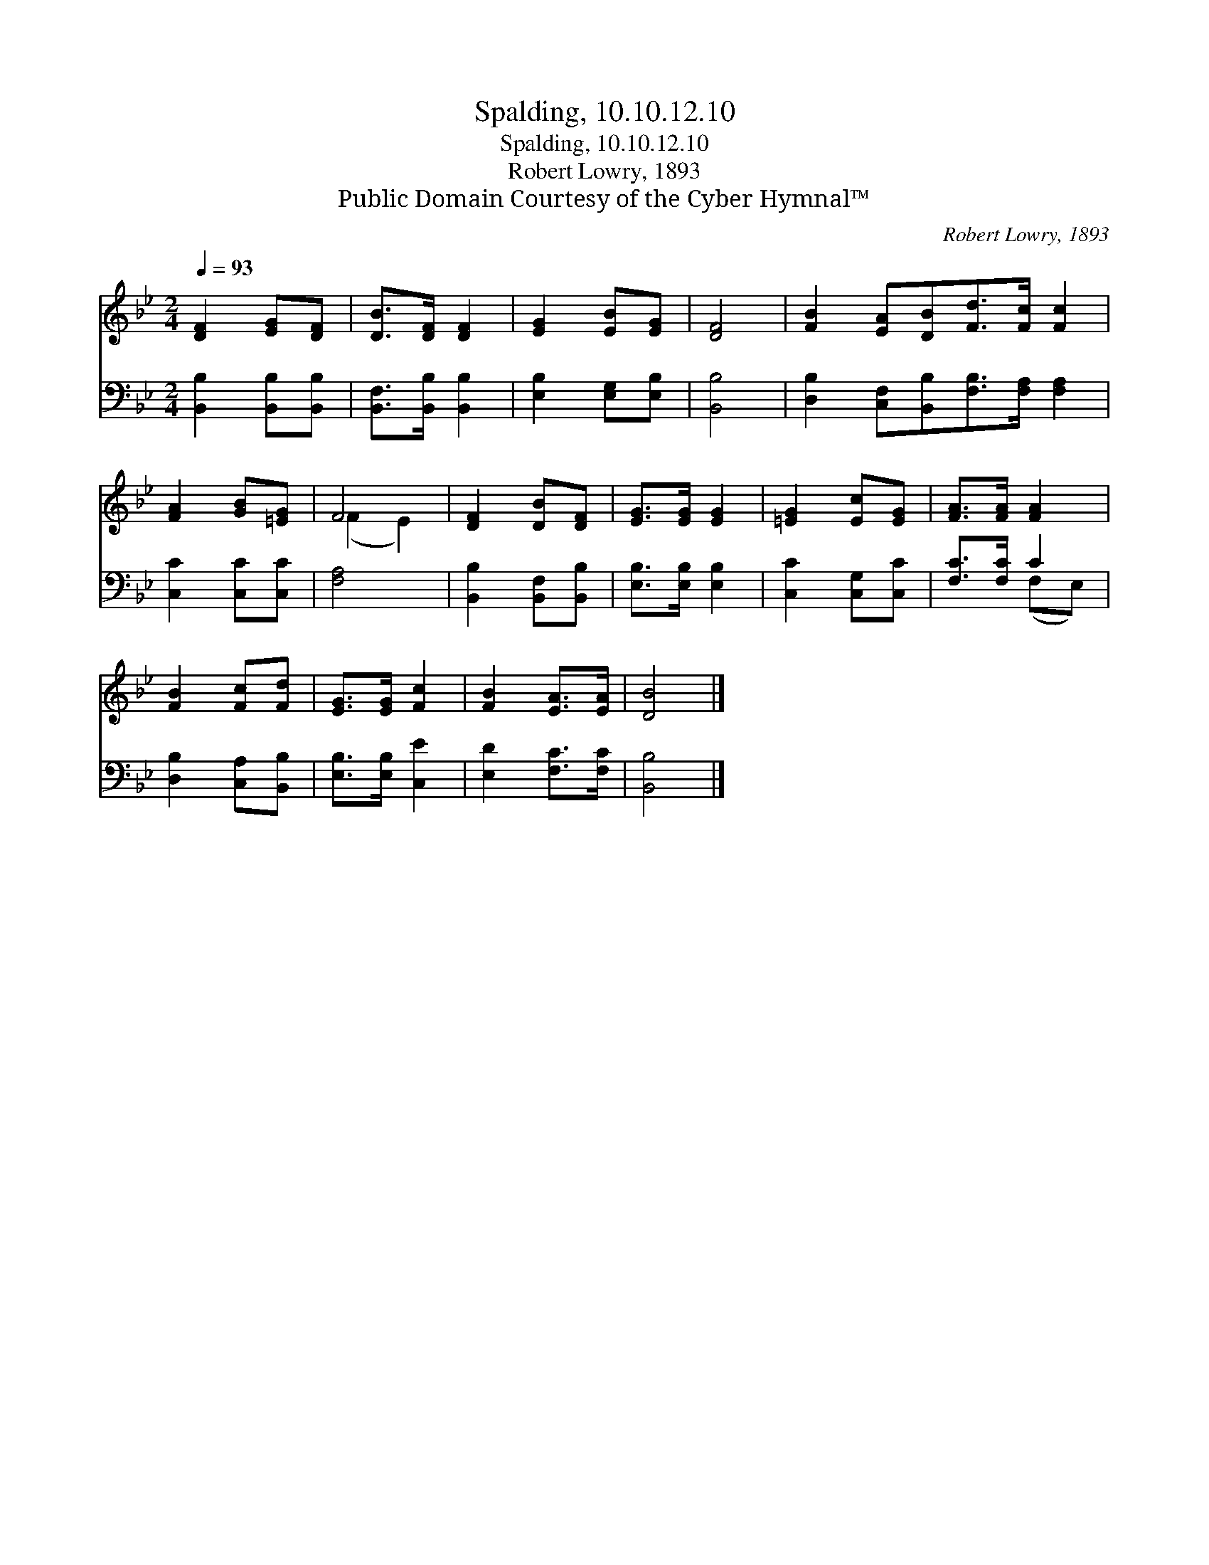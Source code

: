 X:1
T:Spalding, 10.10.12.10
T:Spalding, 10.10.12.10
T:Robert Lowry, 1893
T:Public Domain Courtesy of the Cyber Hymnal™
C:Robert Lowry, 1893
Z:Public Domain
Z:Courtesy of the Cyber Hymnal™
%%score ( 1 2 ) ( 3 4 )
L:1/8
Q:1/4=93
M:2/4
K:Bb
V:1 treble 
V:2 treble 
V:3 bass 
V:4 bass 
V:1
 [DF]2 [EG][DF] | [DB]>[DF] [DF]2 | [EG]2 [EB][EG] | [DF]4 | [FB]2 [EA][DB][Fd]>[Fc] [Fc]2 | %5
 [FA]2 [GB][=EG] | F4 | [DF]2 [DB][DF] | [EG]>[EG] [EG]2 | [=EG]2 [Ec][EG] | [FA]>[FA] [FA]2 | %11
 [FB]2 [Fc][Fd] | [EG]>[EG] [Fc]2 | [FB]2 [EA]>[EA] | [DB]4 |] %15
V:2
 x4 | x4 | x4 | x4 | x8 | x4 | (F2 E2) | x4 | x4 | x4 | x4 | x4 | x4 | x4 | x4 |] %15
V:3
 [B,,B,]2 [B,,B,][B,,B,] | [B,,F,]>[B,,B,] [B,,B,]2 | [E,B,]2 [E,G,][E,B,] | [B,,B,]4 | %4
 [D,B,]2 [C,F,][B,,B,][F,B,]>[F,A,] [F,A,]2 | [C,C]2 [C,C][C,C] | [F,A,]4 | %7
 [B,,B,]2 [B,,F,][B,,B,] | [E,B,]>[E,B,] [E,B,]2 | [C,C]2 [C,G,][C,C] | [F,C]>[F,C] C2 | %11
 [D,B,]2 [C,A,][B,,B,] | [E,B,]>[E,B,] [C,E]2 | [E,D]2 [F,C]>[F,C] | [B,,B,]4 |] %15
V:4
 x4 | x4 | x4 | x4 | x8 | x4 | x4 | x4 | x4 | x4 | x2 (F,E,) | x4 | x4 | x4 | x4 |] %15

